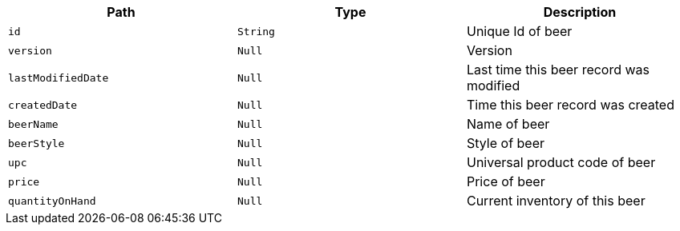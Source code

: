 |===
|Path|Type|Description

|`+id+`
|`+String+`
|Unique Id of beer

|`+version+`
|`+Null+`
|Version

|`+lastModifiedDate+`
|`+Null+`
|Last time this beer record was modified

|`+createdDate+`
|`+Null+`
|Time this beer record was created

|`+beerName+`
|`+Null+`
|Name of beer

|`+beerStyle+`
|`+Null+`
|Style of beer

|`+upc+`
|`+Null+`
|Universal product code of beer

|`+price+`
|`+Null+`
|Price of beer

|`+quantityOnHand+`
|`+Null+`
|Current inventory of this beer

|===